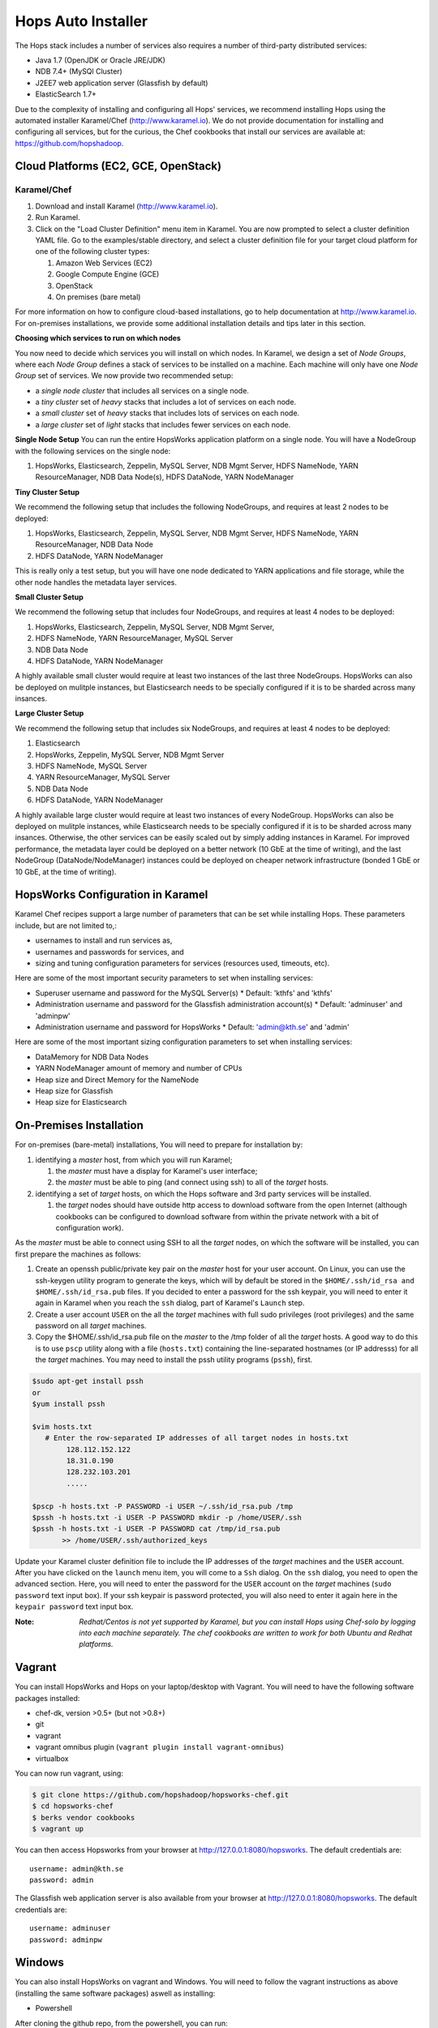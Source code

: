 .. _hops-installer:

*******************
Hops Auto Installer
*******************

The Hops stack includes a number of services also requires a number of third-party distributed services:

* Java 1.7 (OpenJDK or Oracle JRE/JDK)
* NDB 7.4+ (MySQl Cluster)
* J2EE7 web application server (Glassfish by default)
* ElasticSearch 1.7+
  
Due to the complexity of installing and configuring all Hops' services, we recommend installing Hops using the automated installer Karamel/Chef (http://www.karamel.io). We do not provide documentation for installing and configuring all services, but for the curious, the Chef cookbooks that install our services are available at: https://github.com/hopshadoop.


Cloud Platforms (EC2, GCE, OpenStack)
-------------------------------------

Karamel/Chef
~~~~~~~~~~~~

#. Download and install Karamel (http://www.karamel.io).
#. Run Karamel.
#. Click on the "Load Cluster Definition" menu item in Karamel. You are now prompted to select a cluster definition YAML file. Go to the examples/stable directory, and select a cluster definition file for your target cloud platform for one of the following cluster types:

   #. Amazon Web Services (EC2)
   #. Google Compute Engine (GCE)
   #. OpenStack
   #. On premises (bare metal)

For more information on how to configure cloud-based installations, go to help documentation at http://www.karamel.io.
For on-premises installations, we provide some additional installation details and tips later in this section.


**Choosing which services to run on which nodes**

You now need to decide which services you will install on which nodes. In Karamel, we design a set of *Node Groups*, where each *Node Group* defines a stack of services to be installed on a machine. Each machine will only have one *Node Group* set of services.
We now provide two recommended setup:

* a *single node cluster* that includes all services on a single node.
* a *tiny cluster* set of *heavy* stacks that includes a lot of services on each node.
* a *small cluster* set of *heavy* stacks that includes lots of services on each node.
* a *large cluster* set of *light* stacks that includes fewer services on each node.

**Single Node Setup**
You can run the entire HopsWorks application platform on a single node. You will have a NodeGroup with the following services on the single node:

#. HopsWorks, Elasticsearch, Zeppelin, MySQL Server, NDB Mgmt Server, HDFS NameNode, YARN ResourceManager, NDB Data Node(s), HDFS DataNode, YARN NodeManager


**Tiny Cluster Setup**

We recommend the following setup that includes the following NodeGroups, and requires at least 2 nodes to be deployed:

#. HopsWorks, Elasticsearch, Zeppelin, MySQL Server, NDB Mgmt Server, HDFS NameNode, YARN ResourceManager, NDB Data Node
#. HDFS DataNode, YARN NodeManager

This is really only a test setup, but you will have one node dedicated to YARN applications and file storage, while the other node handles the metadata layer services.


**Small Cluster Setup**

We recommend the following setup that includes four NodeGroups, and requires at least 4 nodes to be deployed:

#. HopsWorks, Elasticsearch, Zeppelin, MySQL Server, NDB Mgmt Server, 
#. HDFS NameNode, YARN ResourceManager, MySQL Server 
#. NDB Data Node
#. HDFS DataNode, YARN NodeManager    

A highly available small cluster would require at least two instances of the last three NodeGroups. HopsWorks can also be deployed on mulitple instances, but Elasticsearch needs to be specially configured if it is to be sharded across many insances.
  
**Large Cluster Setup**

We recommend the following setup that includes six NodeGroups, and requires at least 4 nodes to be deployed:

#. Elasticsearch
#. HopsWorks, Zeppelin, MySQL Server, NDB Mgmt Server
#. HDFS NameNode, MySQL Server
#. YARN ResourceManager, MySQL Server       
#. NDB Data Node
#. HDFS DataNode, YARN NodeManager    

A highly available large cluster would require at least two instances of every NodeGroup. HopsWorks can also be deployed on mulitple instances, while Elasticsearch needs to be specially configured if it is to be sharded across many insances. Otherwise, the other services can be easily scaled out by simply adding instances in Karamel. For improved performance, the metadata layer could be deployed on a better network (10 GbE at the time of writing), and the last NodeGroup (DataNode/NodeManager) instances could be deployed on cheaper network infrastructure (bonded 1 GbE  or 10 GbE, at the time of writing).


HopsWorks Configuration in Karamel
-----------------------------------

Karamel Chef recipes support a large number of parameters that can be set while installing Hops. These parameters include, but are not limited to,:

* usernames to install and run services as,
* usernames and passwords for services, and
* sizing and tuning configuration parameters for services (resources used, timeouts, etc).
    

Here are some of the most important security parameters to set when installing services:

* Superuser username and password for the MySQL Server(s)
  * Default: 'kthfs' and 'kthfs'
* Administration username and password for the Glassfish administration account(s)
  * Default: 'adminuser' and 'adminpw'      
* Administration username and password for HopsWorks
  * Default: 'admin@kth.se' and 'admin'            

Here are some of the most important sizing configuration parameters to set when installing services:

* DataMemory for NDB Data Nodes 
* YARN NodeManager amount of memory and number of CPUs
* Heap size and Direct Memory for the NameNode
* Heap size for Glassfish
* Heap size for Elasticsearch


On-Premises Installation
---------------------------

For on-premises (bare-metal) installations, You will need to prepare for installation by:

#. identifying a *master* host, from which you will run Karamel;

   #. the *master* must have a display for Karamel's user interface;
   #. the *master* must be able to ping (and connect using ssh) to all of the *target* hosts.
   
#. identifying a set of *target* hosts, on which the Hops software and 3rd party services will be installed.

   #. the *target* nodes should have outside http access to download software from the open Internet (although cookbooks can be configured to download software from within the private network with a bit of configuration work).

   
As the *master* must be able to connect using SSH to all the *target* nodes, on which the software will be installed, you can first prepare the machines as follows:

#. Create an openssh public/private key pair on the *master* host for your user account. On Linux, you can use the ssh-keygen utility program to generate the keys, which will by default be stored in the ``$HOME/.ssh/id_rsa and $HOME/.ssh/id_rsa.pub`` files. If you decided to enter a password for the ssh keypair, you will need to enter it again in Karamel when you reach the ``ssh`` dialog, part of Karamel's ``Launch`` step.
#. Create a user account ``USER`` on the all the *target* machines with full sudo privileges (root privileges) and the same password on all *target* machines. 
#. Copy the $HOME/.ssh/id_rsa.pub file on the *master* to the /tmp folder of all the *target* hosts. A good way to do this is to use ``pscp`` utility along with a file (``hosts.txt``) containing the line-separated hostnames (or IP addresss) for all the *target* machines. You may need to install the pssh utility programs (``pssh``), first.

.. code-block:: bash   

   $sudo apt-get install pssh
   or
   $yum install pssh
 
   $vim hosts.txt
      # Enter the row-separated IP addresses of all target nodes in hosts.txt
           128.112.152.122
           18.31.0.190
           128.232.103.201
           .....

   $pscp -h hosts.txt -P PASSWORD -i USER ~/.ssh/id_rsa.pub /tmp
   $pssh -h hosts.txt -i USER -P PASSWORD mkdir -p /home/USER/.ssh
   $pssh -h hosts.txt -i USER -P PASSWORD cat /tmp/id_rsa.pub 
          >> /home/USER/.ssh/authorized_keys
   
Update your Karamel cluster definition file to include the IP addresses of the *target* machines and the ``USER`` account. After you have clicked on the ``launch`` menu item, you will come to a ``Ssh`` dialog. On the ``ssh`` dialog, you need to open the advanced section. Here, you will need to enter the password for the ``USER`` account on the *target* machines (``sudo password`` text input box). 
If your ssh keypair is password protected, you will also need to enter it again here in the ``keypair password`` text input box.


:Note: `Redhat/Centos is not yet supported by Karamel, but you can install Hops using Chef-solo by logging into each machine separately. The chef cookbooks are written to work for both Ubuntu and Redhat platforms.`


Vagrant
-------

You can install HopsWorks and Hops on your laptop/desktop  with Vagrant. You will need to have the following software packages installed:

* chef-dk, version >0.5+ (but not >0.8+)
* git
* vagrant
* vagrant omnibus plugin (``vagrant plugin install vagrant-omnibus``)    
* virtualbox

You can now run vagrant, using:

.. code-block:: bash     

    $ git clone https://github.com/hopshadoop/hopsworks-chef.git
    $ cd hopsworks-chef
    $ berks vendor cookbooks
    $ vagrant up

You can then access Hopsworks from your browser at http://127.0.0.1:8080/hopsworks. The default credentials are:

::

  username: admin@kth.se
  password: admin

The Glassfish web application server is also available from your browser at http://127.0.0.1:8080/hopsworks. The default credentials are:

::

  username: adminuser
  password: adminpw

Windows
-------

You can also install HopsWorks on vagrant and Windows. You will need to follow the vagrant instructions as above (installing the same software packages) aswell as installing:

* Powershell

After cloning the github repo, from the powershell, you can run:

.. code-block:: bash     

    $ cd hopsworks-chef
    $ berks vendor cookbooks
    $ vagrant up
  
Apple OSX/Mac
-------------------

You can follow the baremetal instructions above to install for OSX. Note that NDB (MySQL Cluster is not recommended for production installation on OSX - although it should be OK, for developmenet setups).

